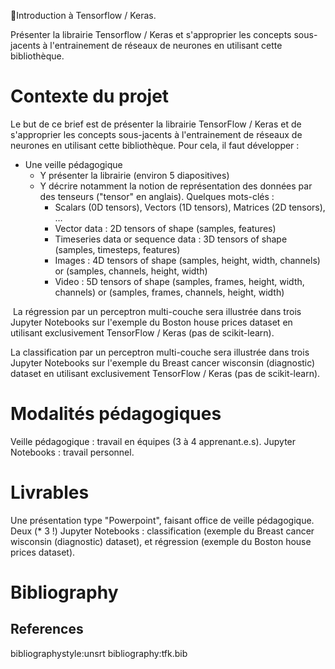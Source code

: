 💈Introduction à Tensorflow / Keras.
#+PROPERTY: header-args:jupyter-python :session *Py* :results raw drawer :cache no :async yes :exports results :eval yes

Présenter la librairie Tensorflow / Keras et s'approprier les concepts
sous-jacents à l'entrainement de réseaux de neurones en utilisant cette
bibliothèque.

* Contexte du projet

Le but de ce brief est de présenter la librairie TensorFlow / Keras et de
s'approprier les concepts sous-jacents à l'entrainement de réseaux de neurones
en utilisant cette bibliothèque. Pour cela, il faut développer :

- Une veille pédagogique
  - Y présenter la librairie (environ 5 diapositives)
  - Y décrire notamment la notion de représentation des données par des tenseurs ("tensor" en anglais). Quelques mots-clés :
    - Scalars (0D tensors), Vectors (1D tensors), Matrices (2D tensors), ...
    - Vector data : 2D tensors of shape (samples, features)
    - Timeseries data or sequence data : 3D tensors of shape (samples,
      timesteps, features)
    - Images : 4D tensors of shape (samples, height, width, channels) or
      (samples, channels, height, width)
    - Video : 5D tensors of shape (samples, frames, height, width, channels) or
      (samples, frames, channels, height, width)
​
La régression par un perceptron multi-couche sera illustrée dans trois Jupyter
Notebooks sur l'exemple du Boston house prices dataset en utilisant
exclusivement TensorFlow / Keras (pas de scikit-learn).

La classification par un perceptron multi-couche sera illustrée dans trois
Jupyter Notebooks sur l'exemple du Breast cancer wisconsin (diagnostic) dataset
en utilisant exclusivement TensorFlow / Keras (pas de scikit-learn).

* Modalités pédagogiques

Veille pédagogique : travail en équipes (3 à 4 apprenant.e.s). Jupyter
Notebooks : travail personnel.

* Livrables

Une présentation type "Powerpoint", faisant office de veille pédagogique. Deux
(* 3 !) Jupyter Notebooks : classification (exemple du Breast cancer wisconsin
(diagnostic) dataset), et régression (exemple du Boston house prices dataset).


* Bibliography
** References
:PROPERTIES:
:BEAMER_opt: shrink=10
:END:

bibliographystyle:unsrt
bibliography:tfk.bib

* Local Variables                                                  :noexport:
# Local Variables:
# eval: (setenv "PATH" "/Library/TeX/texbin/:$PATH" t)
# org-ref-default-bibliography: ("./olist.bib")
# End:
